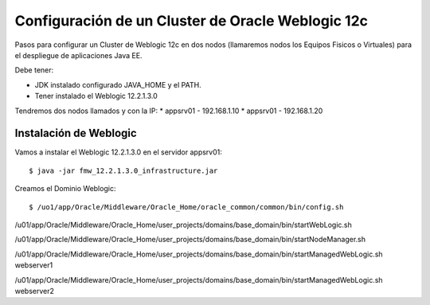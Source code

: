 Configuración de un Cluster de Oracle Weblogic 12c
====================================================

Pasos para configurar un Cluster de Weblogic 12c en dos nodos (llamaremos nodos los Equipos Fisicos o Virtuales) para el despliegue de aplicaciones Java EE.

Debe tener:

* JDK instalado configurado JAVA_HOME y el PATH.
* Tener instalado el Weblogic 12.2.1.3.0

Tendremos dos nodos llamados y con la IP:
* appsrv01 - 192.168.1.10
* appsrv01 - 192.168.1.20

Instalación de Weblogic
+++++++++++++++++++++++

Vamos a instalar el Weblogic 12.2.1.3.0 en el servidor appsrv01::

	$ java -jar fmw_12.2.1.3.0_infrastructure.jar

Creamos el Dominio Weblogic::

	$ /uo1/app/Oracle/Middleware/Oracle_Home/oracle_common/common/bin/config.sh

.. figure:: ../images/cluster/01.png

.. figure:: ../images/cluster/02.png

.. figure:: ../images/cluster/03.png

.. figure:: ../images/cluster/04.png


.. figure:: ../images/cluster/05.png

.. figure:: ../images/cluster/06.png

.. figure:: ../images/cluster/07.png

.. figure:: ../images/cluster/08.png

.. figure:: ../images/cluster/09.png

.. figure:: ../images/cluster/10.png

.. figure:: ../images/cluster/11.png

.. figure:: ../images/cluster/12.png

.. figure:: ../images/cluster/13.png

.. figure:: ../images/cluster/14.png

.. figure:: ../images/cluster/15.png

.. figure:: ../images/cluster/16.png

.. figure:: ../images/cluster/17.png

.. figure:: ../images/cluster/18.png

.. figure:: ../images/cluster/19.png

.. figure:: ../images/cluster/20.png

.. figure:: ../images/cluster/21.png

.. figure:: ../images/cluster/22.png

.. figure:: ../images/cluster/23.png

.. figure:: ../images/cluster/24.png

.. figure:: ../images/cluster/25.png

.. figure:: ../images/cluster/26.png

.. figure:: ../images/cluster/27.png

.. figure:: ../images/cluster/28.png

.. figure:: ../images/cluster/29.png

/u01/app/Oracle/Middleware/Oracle_Home/user_projects/domains/base_domain/bin/startWebLogic.sh

/u01/app/Oracle/Middleware/Oracle_Home/user_projects/domains/base_domain/bin/startNodeManager.sh

/u01/app/Oracle/Middleware/Oracle_Home/user_projects/domains/base_domain/bin/startManagedWebLogic.sh webserver1

/u01/app/Oracle/Middleware/Oracle_Home/user_projects/domains/base_domain/bin/startManagedWebLogic.sh webserver2


